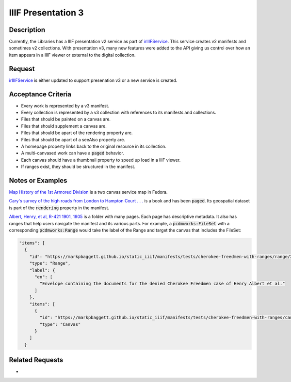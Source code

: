 ===================
IIIF Presentation 3
===================

-----------
Description
-----------

Currently, the Libraries has a IIIF presentation v2 service as part of `irIIIFService <https://github.com/TAMULib/IRIIIFService>`_.
This service creates v2 manifests and sometimes v2 collections. With presentation v3, many new features were added to the
API giving us control over how an item appears in a IIIF viewer or external to the digital collection.

-------
Request
-------

`irIIIFService <https://github.com/tamulib/irIIIFService>`_ is either updated to support presenation v3 or a new service is created.

-------------------
Acceptance Criteria
-------------------

* Every work is represented by a v3 manifest.
* Every collection is represented by a v3 collection with references to its manifests and collections.
* Files that should be painted on a canvas are.
* Files that should supplement a canvas are.
* Files that should be apart of the rendering property are.
* Files that should be apart of a seeAlso property are.
* A homepage property links back to the original resource in its collection.
* A multi-canvased work can have a :code:`paged` behavior.
* Each canvas should have a thumbnail property to speed up load in a IIIF viewer.
* If ranges exist, they should be structured in the manifest.

-----------------
Notes or Examples
-----------------

`Map History of the 1st Armored Division <https://markpbaggett.github.io/static_iiif/manifests/service_maps_demo/service_maps_0069.json>`_
is a two canvas service map in Fedora.

`Cary's survey of the high roads from London to Hampton Court . . . <https://markpbaggett.github.io/static_iiif/manifests/brainstorming/london_maps_11.json>`_
is a book and has been :code:`paged`. Its geospatial dataset is part of the :code:`rendering` property in the manifest.

`Albert, Henry, et al, R-421 1901, 1905 <https://markpbaggett.github.io/static_iiif/manifests/tests/cherokee-freedmen-with-ranges.json>`_
is a folder with many pages. Each page has descriptive metadata.  It also has ranges that help users navigate the manifest
and its various parts. For example, a :code:`pcdmworks:FileSet` with a corresponding :code:`pcdmworks:Range` would take
the label of the Range and target the canvas that includes the FileSet:

.. code-block:: json

      "items": [
        {
          "id": "https://markpbaggett.github.io/static_iiif/manifests/tests/cherokee-freedmen-with-ranges/range/2",
          "type": "Range",
          "label": {
            "en": [
              "Envelope containing the documents for the denied Cherokee Freedmen case of Henry Albert et al."
            ]
          },
          "items": [
            {
              "id": "https://markpbaggett.github.io/static_iiif/manifests/tests/cherokee-freedmen-with-ranges/canvas/2/0",
              "type": "Canvas"
            }
          ]
        }


----------------
Related Requests
----------------

*

